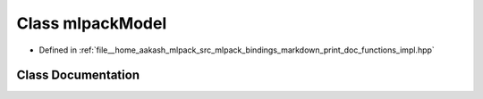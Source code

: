 .. _exhale_class_classmlpack_1_1bindings_1_1markdown_1_1priv_1_1mlpackModel:

Class mlpackModel
=================

- Defined in :ref:`file__home_aakash_mlpack_src_mlpack_bindings_markdown_print_doc_functions_impl.hpp`


Class Documentation
-------------------


.. doxygenclass:: mlpack::bindings::markdown::priv::mlpackModel
   :members:
   :protected-members:
   :undoc-members: